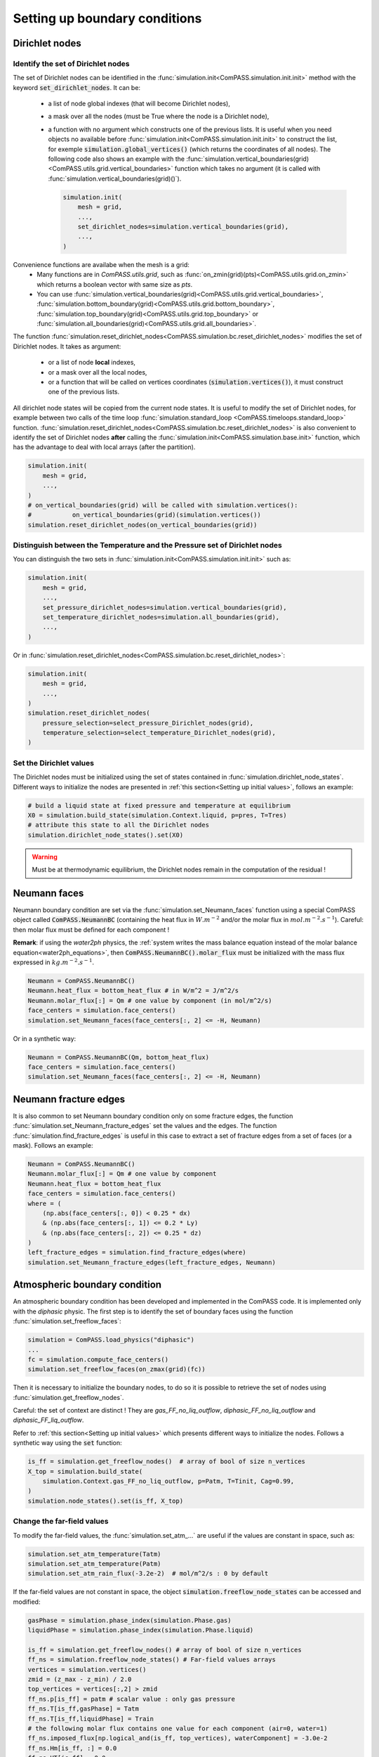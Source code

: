.. meta::
    :scope: version4

Setting up boundary conditions
==============================

Dirichlet nodes
---------------

Identify the set of Dirichlet nodes
...................................

The set of Dirichlet nodes can be identified in the
:func:`simulation.init<ComPASS.simulation.init.init>`
method with the keyword :code:`set_dirichlet_nodes`.
It can be:
 - a list of node global indexes (that will become Dirichlet nodes),
 - a mask over all the nodes (must be True where the node is a Dirichlet node),
 - a function with no argument which constructs one of the previous lists.
   It is useful when you need objects no available before
   :func:`simulation.init<ComPASS.simulation.init.init>` to construct the list,
   for exemple :code:`simulation.global_vertices()` (which returns the coordinates
   of all nodes). The following code also shows an example with the
   :func:`simulation.vertical_boundaries(grid)<ComPASS.utils.grid.vertical_boundaries>`
   function which takes no argument (it is called with
   :func:`simulation.vertical_boundaries(grid)()`).

   .. code-block:: python

        simulation.init(
            mesh = grid,
            ...,
            set_dirichlet_nodes=simulation.vertical_boundaries(grid),
            ...,
        )

Convenience functions are availabe when the mesh is a grid:
 - Many functions are in *ComPASS.utils.grid*, such as
   :func:`on_zmin(grid)(pts)<ComPASS.utils.grid.on_zmin>`
   which returns a boolean vector with same size as *pts*.
 - You can use
   :func:`simulation.vertical_boundaries(grid)<ComPASS.utils.grid.vertical_boundaries>`,
   :func:`simulation.bottom_boundary(grid)<ComPASS.utils.grid.bottom_boundary>`,
   :func:`simulation.top_boundary(grid)<ComPASS.utils.grid.top_boundary>` or
   :func:`simulation.all_boundaries(grid)<ComPASS.utils.grid.all_boundaries>`.


The function
:func:`simulation.reset_dirichlet_nodes<ComPASS.simulation.bc.reset_dirichlet_nodes>`
modifies the set of Dirichlet nodes. It takes as argument:
 - or a list of node **local** indexes,
 - or a mask over all the local nodes,
 - or a function that will be called on vertices coordinates
   (:code:`simulation.vertices()`), it must construct one of the previous lists.
All dirichlet node states will be copied from the current node states.
It is useful to modify the set of Dirichlet nodes, for example
between two calls of the time loop
:func:`simulation.standard_loop <ComPASS.timeloops.standard_loop>`
function.
:func:`simulation.reset_dirichlet_nodes<ComPASS.simulation.bc.reset_dirichlet_nodes>`
is also convenient to identify the set of Dirichlet nodes **after** calling the
:func:`simulation.init<ComPASS.simulation.base.init>` function, which has the
advantage to deal with local arrays (after the partition).

.. code-block:: python

    simulation.init(
        mesh = grid,
        ...,
    )
    # on_vertical_boundaries(grid) will be called with simulation.vertices():
    #           on_vertical_boundaries(grid)(simulation.vertices())
    simulation.reset_dirichlet_nodes(on_vertical_boundaries(grid))

Distinguish between the Temperature and the Pressure set of Dirichlet nodes
...........................................................................

You can distinguish the two sets in
:func:`simulation.init<ComPASS.simulation.init.init>` such as:

.. code-block:: python

    simulation.init(
        mesh = grid,
        ...,
        set_pressure_dirichlet_nodes=simulation.vertical_boundaries(grid),
        set_temperature_dirichlet_nodes=simulation.all_boundaries(grid),
        ...,
    )

Or in
:func:`simulation.reset_dirichlet_nodes<ComPASS.simulation.bc.reset_dirichlet_nodes>`:

.. code-block:: python

    simulation.init(
        mesh = grid,
        ...,
    )
    simulation.reset_dirichlet_nodes(
        pressure_selection=select_pressure_Dirichlet_nodes(grid),
        temperature_selection=select_temperature_Dirichlet_nodes(grid),
    )

Set the Dirichlet values
........................

The Dirichlet nodes must be initialized using the set of states contained in
:func:`simulation.dirichlet_node_states`. Different ways to initialize the
nodes are presented in :ref:`this section<Setting up initial values>`,
follows an example:

.. code-block:: python

    # build a liquid state at fixed pressure and temperature at equilibrium
    X0 = simulation.build_state(simulation.Context.liquid, p=pres, T=Tres)
    # attribute this state to all the Dirichlet nodes
    simulation.dirichlet_node_states().set(X0)

.. warning::
    Must be at thermodynamic equilibrium, the Dirichlet nodes remain in the
    computation of the residual !


Neumann faces
-------------

Neumann boundary condition are set via the
:func:`simulation.set_Neumann_faces` function
using a special ComPASS object called
:code:`ComPASS.NeumannBC` (containing the heat flux in
:math:`W.m^{-2}` and/or the molar flux in
:math:`mol.m^{-2}.s^{-1}`).
Careful: then molar flux must be defined for each component !

**Remark**: if using the *water2ph* physics, the :ref:`system writes the
mass balance equation instead of the molar balance equation<water2ph_equations>`,
then :code:`ComPASS.NeumannBC().molar_flux` must be initialized
with the mass flux expressed in :math:`kg.m^{-2}.s^{-1}`.

.. code-block:: python

    Neumann = ComPASS.NeumannBC()
    Neumann.heat_flux = bottom_heat_flux # in W/m^2 = J/m^2/s
    Neumann.molar_flux[:] = Qm # one value by component (in mol/m^2/s)
    face_centers = simulation.face_centers()
    simulation.set_Neumann_faces(face_centers[:, 2] <= -H, Neumann)

Or in a synthetic way:

.. code-block:: python

    Neumann = ComPASS.NeumannBC(Qm, bottom_heat_flux)
    face_centers = simulation.face_centers()
    simulation.set_Neumann_faces(face_centers[:, 2] <= -H, Neumann)


Neumann fracture edges
----------------------

It is also common to set Neumann boundary condition only on some fracture
edges, the function :func:`simulation.set_Neumann_fracture_edges` set the
values and the edges. The function :func:`simulation.find_fracture_edges` is
useful in this case to extract a set of fracture edges from a set
of faces (or a mask). Follows an example:

.. code-block:: python

    Neumann = ComPASS.NeumannBC()
    Neumann.molar_flux[:] = Qm # one value by component
    Neumann.heat_flux = bottom_heat_flux
    face_centers = simulation.face_centers()
    where = (
        (np.abs(face_centers[:, 0]) < 0.25 * dx)
        & (np.abs(face_centers[:, 1]) <= 0.2 * Ly)
        & (np.abs(face_centers[:, 2]) <= 0.25 * dz)
    )
    left_fracture_edges = simulation.find_fracture_edges(where)
    simulation.set_Neumann_fracture_edges(left_fracture_edges, Neumann)


Atmospheric boundary condition
------------------------------

An atmospheric boundary condition has been developed and implemented in the
ComPASS code. It is implemented only with the *diphasic* physic.
The first step is to identify the set of boundary faces using
the function :func:`simulation.set_freeflow_faces`:

.. code-block:: python

    simulation = ComPASS.load_physics("diphasic")
    ...
    fc = simulation.compute_face_centers()
    simulation.set_freeflow_faces(on_zmax(grid)(fc))

Then it is necessary to initialize the boundary nodes, to do so it is possible
to retrieve the set of nodes using :func:`simulation.get_freeflow_nodes`.

Careful: the set of context are distinct !
They are *gas_FF_no_liq_outflow*, *diphasic_FF_no_liq_outflow* and
*diphasic_FF_liq_outflow*.

Refer to :ref:`this section<Setting up initial values>` which presents different ways to
initialize the nodes. Follows a synthetic way using the :code:`set` function:

.. code-block:: python

    is_ff = simulation.get_freeflow_nodes()  # array of bool of size n_vertices
    X_top = simulation.build_state(
        simulation.Context.gas_FF_no_liq_outflow, p=Patm, T=Tinit, Cag=0.99,
    )
    simulation.node_states().set(is_ff, X_top)


Change the far-field values
...........................

To modify the far-field values, the :func:`simulation.set_atm_...` are useful
if the values are constant in space, such as:

.. code-block:: python

    simulation.set_atm_temperature(Tatm)
    simulation.set_atm_temperature(Patm)
    simulation.set_atm_rain_flux(-3.2e-2)  # mol/m^2/s : 0 by default

If the far-field values are not constant in space, the object
:code:`simulation.freeflow_node_states` can be accessed and modified:

.. code-block:: python

    gasPhase = simulation.phase_index(simulation.Phase.gas)
    liquidPhase = simulation.phase_index(simulation.Phase.liquid)

    is_ff = simulation.get_freeflow_nodes() # array of bool of size n_vertices
    ff_ns = simulation.freeflow_node_states() # Far-field values arrays
    vertices = simulation.vertices()
    zmid = (z_max - z_min) / 2.0
    top_vertices = vertices[:,2] > zmid
    ff_ns.p[is_ff] = patm # scalar value : only gas pressure
    ff_ns.T[is_ff,gasPhase] = Tatm
    ff_ns.T[is_ff,liquidPhase] = Train
    # the following molar flux contains one value for each component (air=0, water=1)
    ff_ns.imposed_flux[np.logical_and(is_ff, top_vertices), waterComponent] = -3.0e-2
    ff_ns.Hm[is_ff, :] = 0.0
    ff_ns.HT[is_ff] = 0.0

.. warning::

    The far-field values are distinct from the boundary nodes values !
    The far-field values are accessed with
    :code:`simulation.freeflow_node_states`
    whereas the boundary values are accessed with the usual object
    :code:`simulation.node_states`.

